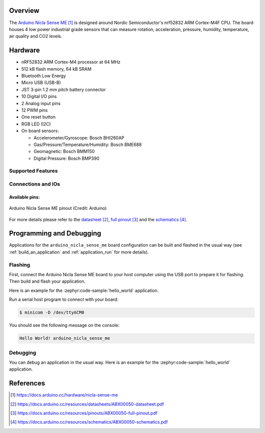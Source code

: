 .. zephyr:board:: arduino_nicla_sense_me

Overview
********
The `Arduino Nicla Sense ME`_ is designed around Nordic Semiconductor's
nrf52832 ARM Cortex-M4F CPU. The board houses 4 low power industrial grade sensors
that can measure rotation, acceleration, pressure, humidity, temperature, air quality
and CO2 levels.

Hardware
********

- nRF52832 ARM Cortex-M4 processor at 64 MHz
- 512 kB flash memory, 64 kB SRAM
- Bluetooth Low Energy
- Micro USB (USB-B)
- JST 3-pin 1.2 mm pitch battery connector
- 10 Digital I/O pins
- 2 Analog input pins
- 12 PWM pins
- One reset button
- RGB LED (I2C)
- On board sensors:

  - Accelerometer/Gyroscope: Bosch BHI260AP
  - Gas/Pressure/Temperature/Humidity: Bosch BME688
  - Geomagnetic: Bosch BMM150
  - Digital Pressure: Bosch BMP390

Supported Features
==================

.. zephyr:board-supported-hw::

Connections and IOs
===================

Available pins:
---------------
.. figure:: arduino_nicla_sense_me_pinout.jpg
   :align: center
   :alt: Arduino Nicla Sense ME pinout

   Arduino Nicla Sense ME pinout (Credit: Arduino)

For more details please refer to the `datasheet`_, `full pinout`_ and the `schematics`_.

Programming and Debugging
*************************

.. zephyr:board-supported-runners::

Applications for the ``arduino_nicla_sense_me`` board configuration can be built and
flashed in the usual way (see :ref:`build_an_application` and
:ref:`application_run` for more details).

Flashing
========

First, connect the Arduino Nicla Sense ME board to your host computer using
the USB port to prepare it for flashing. Then build and flash your application.

Here is an example for the :zephyr:code-sample:`hello_world` application.

.. zephyr-app-commands::
   :zephyr-app: samples/hello_world
   :board: arduino_nicla_sense_me
   :goals: build flash

Run a serial host program to connect with your board:

.. code-block:: console

   $ minicom -D /dev/ttyACM0

You should see the following message on the console:

.. code-block:: console

   Hello World! arduino_nicla_sense_me

Debugging
=========

You can debug an application in the usual way.  Here is an example for the
:zephyr:code-sample:`hello_world` application.

.. zephyr-app-commands::
   :zephyr-app: samples/hello_world
   :board: arduino_nicla_sense_me
   :goals: debug

References
**********

.. target-notes::

.. _Arduino Nicla Sense ME:
   https://docs.arduino.cc/hardware/nicla-sense-me

.. _datasheet:
   https://docs.arduino.cc/resources/datasheets/ABX00050-datasheet.pdf

.. _full pinout:
   https://docs.arduino.cc/resources/pinouts/ABX00050-full-pinout.pdf

.. _schematics:
   https://docs.arduino.cc/resources/schematics/ABX00050-schematics.pdf
